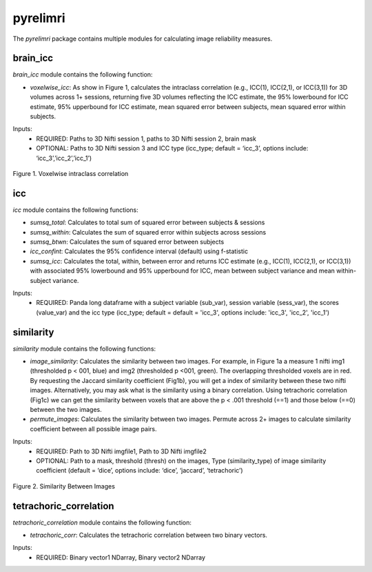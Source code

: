 pyrelimri
=========

The `pyrelimri` package contains multiple modules for calculating image reliability measures.

brain_icc
---------

`brain_icc` module contains the following function:

* `voxelwise_icc`: As show in Figure 1, calculates the intraclass correlation (e.g., ICC(1), ICC(2,1), or ICC(3,1)) for 3D volumes across 1+ sessions, returning five 3D volumes reflecting the ICC estimate, the 95% lowerbound for ICC estimate, 95% upperbound for ICC estimate, mean squared error between subjects, mean squared error within subjects.

Inputs:
  * REQUIRED: Paths to 3D Nifti session 1, paths to 3D Nifti session 2, brain mask
  * OPTIONAL: Paths to 3D Nifti session 3 and ICC type (icc_type; default = ‘icc_3’, options include: ‘icc_3’,’icc_2’,’icc_1’)

.. figure:: img_png/intraclasscorr_example.png
   :align: center
   :alt: Example ABCD
   :figclass: align-center

   Figure 1. Voxelwise intraclass correlation


icc
---

`icc` module contains the following functions:

* `sumsq_total`: Calculates to total sum of squared error between subjects & sessions
* `sumsq_within`: Calculates the sum of squared error within subjects across sessions
* `sumsq_btwn`: Calculates the sum of squared error between subjects
* `icc_confint`: Calculates the 95% confidence interval (default) using f-statistic
* `sumsq_icc`: Calculates the total, within, between error and returns ICC estimate (e.g., ICC(1), ICC(2,1), or ICC(3,1)) with associated 95% lowerbound and 95% upperbound for ICC, mean between subject variance and mean within-subject variance.

Inputs:
  * REQUIRED: Panda long dataframe with a subject variable (sub_var), session variable (sess_var), the scores (value_var) and the icc type (icc_type; default = default = 'icc_3', options include: 'icc_3', 'icc_2', 'icc_1')



similarity
----------

`similarity` module contains the following functions:

* `image_similarity`: Calculates the similarity between two images. For example, in Figure 1a a measure 1 nifti img1 (thresholded p < 001, blue) and img2 (thresholded p <001, green). The overlapping thresholded voxels are in red. By requesting the Jaccard similarity coefficient (Fig1b), you will get a index of similarity between these two nifti images. Alternatively, you may ask what is the similarity using a binary correlation. Using tetrachoric correlation (Fig1c) we can get the similarity between voxels that are above the p < .001 threshold (==1) and those below (==0) between the two images.

* `permute_images`: Calculates the similarity between two images. Permute across 2+ images to calculate similarity coefficient between all possible image pairs.

Inputs:
  * REQUIRED: Path to 3D Nifti imgfile1, Path to 3D Nifti imgfile2
  * OPTIONAL: Path to a mask, threshold (thresh) on the images, Type (similarity_type) of image similarity coefficient (default = ‘dice’, options include: ‘dice’, ‘jaccard’, ‘tetrachoric’)

.. figure:: img_png/similarity_example.png
   :align: center
   :alt: Example ABCD
   :figclass: align-center

   Figure 2. Similarity Between Images

tetrachoric_correlation
-----------------------

`tetrachoric_correlation` module contains the following function:

* `tetrachoric_corr`: Calculates the tetrachoric correlation between two binary vectors.

Inputs:
  * REQUIRED: Binary vector1 NDarray, Binary vector2 NDarray



